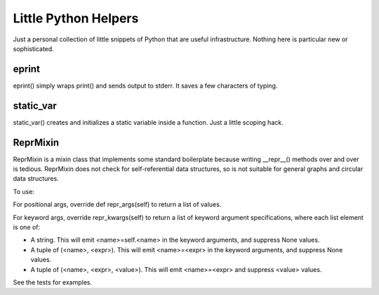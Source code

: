 Little Python Helpers
=====================

Just a personal collection of little snippets of Python that
are useful infrastructure.  Nothing here is particular new
or sophisticated.  

eprint
------

eprint() simply wraps print() and sends output to stderr. 
It saves a few characters of typing.

static_var
----------

static_var() creates and initializes a static variable inside
a function.  Just a little scoping hack.

ReprMixin
---------

ReprMixin is a mixin class that implements some standard 
boilerplate because writing __repr__() methods over and over is 
tedious.  ReprMixin does not check for self-referential data
structures, so is not suitable for general graphs and circular
data structures. 

To use:

For positional args, override def repr_args(self) to return
a list of values.

For keyword args, override repr_kwargs(self) to return a list
of keyword argument specifications, where each list element is
one of:

- A string.  This will emit <name>=self.<name> in the keyword
  arguments, and suppress None values.
- A tuple of (<name>, <expr>).  This will emit <name>=<expr> 
  in the keyword arguments, and suppress None values.
- A tuple of (<name>, <expr>, <value>).  This will emit <name>=<expr>
  and suppress <value> values.

See the tests for examples.



